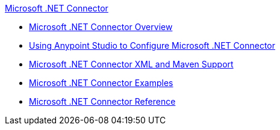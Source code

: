 .xref:index.adoc[Microsoft .NET Connector]
* xref:index.adoc[Microsoft .NET Connector Overview]
* xref:microsoft-dotnet-connector-studio.adoc[Using Anypoint Studio to Configure Microsoft .NET Connector]
* xref:microsoft-dotnet-connector-xml-maven.adoc[Microsoft .NET Connector XML and Maven Support]
* xref:microsoft-dotnet-connector-examples.adoc[Microsoft .NET Connector Examples]
* xref:microsoft-dotnet-connector-reference.adoc[Microsoft .NET Connector Reference]
